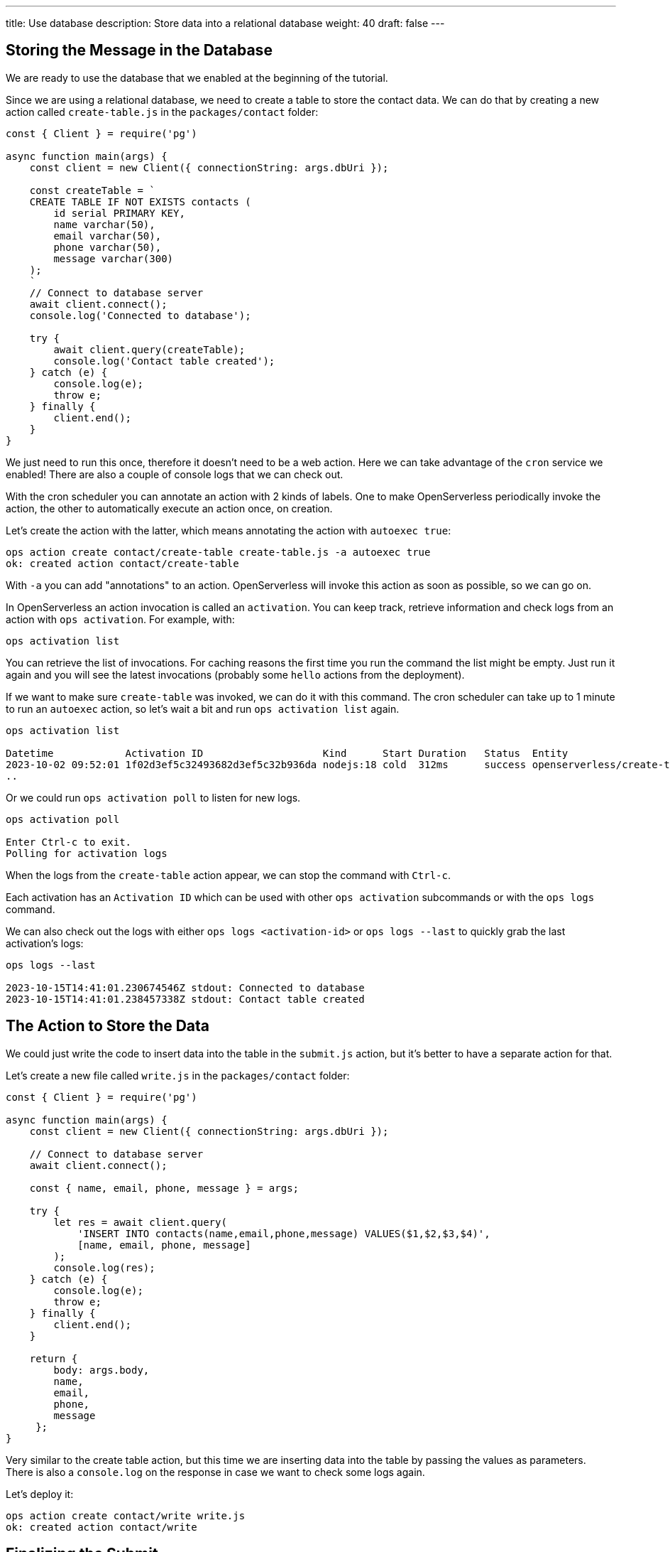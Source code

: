 ---
title: Use database
description: Store data into a relational database
weight: 40
draft: false
---

== Storing the Message in the Database

We are ready to use the database that we enabled at the beginning of the tutorial.

Since we are using a relational database, we need to create a table to store the contact data. We can do that by creating a new action called `create-table.js` in the `packages/contact` folder:

[source,javascript]
----
const { Client } = require('pg')

async function main(args) {
    const client = new Client({ connectionString: args.dbUri });

    const createTable = `
    CREATE TABLE IF NOT EXISTS contacts (
        id serial PRIMARY KEY,
        name varchar(50),
        email varchar(50),
        phone varchar(50),
        message varchar(300)
    );
    `
    // Connect to database server
    await client.connect();
    console.log('Connected to database');

    try {
        await client.query(createTable);
        console.log('Contact table created');
    } catch (e) {
        console.log(e);
        throw e;
    } finally {
        client.end();
    }
}
----

We just need to run this once, therefore it doesn't need to be a web action. Here we can take advantage of the `cron` service we enabled!
There are also a couple of console logs that we can check out.

With the cron scheduler you can annotate an action with 2 kinds of labels. One to make OpenServerless periodically invoke the action, the other to automatically execute an action once, on creation.

Let's create the action with the latter, which means annotating the action with `autoexec true`:

[source,bash]
----
ops action create contact/create-table create-table.js -a autoexec true
ok: created action contact/create-table
----

With `-a` you can add "annotations" to an action. OpenServerless will invoke this action as soon as possible, so we can go on.

In OpenServerless an action invocation is called an `activation`. You can keep track, retrieve information and check logs from an action with `ops activation`. For example, with:

[source,bash]
----
ops activation list
----

You can retrieve the list of invocations. For caching reasons the first time you run the command the list might be empty. Just run it again and you will see the latest invocations (probably some `hello` actions from the deployment).

If we want to make sure `create-table` was invoked, we can do it with this command. The cron scheduler can take up to 1 minute to run an `autoexec` action, so let's wait a bit and run `ops activation list` again. 

[source,bash]
----
ops activation list

Datetime            Activation ID                    Kind      Start Duration   Status  Entity
2023-10-02 09:52:01 1f02d3ef5c32493682d3ef5c32b936da nodejs:18 cold  312ms      success openserverless/create-table:0.0.1
..
----

Or we could run `ops activation poll` to listen for new logs.

[source,bash]
----
ops activation poll

Enter Ctrl-c to exit.
Polling for activation logs
----

When the logs from the `create-table` action appear, we can stop the command with `Ctrl-c`.

Each activation has an `Activation ID` which can be used with other `ops activation` subcommands or with the `ops logs` command.

We can also check out the logs with either `ops logs <activation-id>` or `ops logs --last` to quickly grab the last activation's logs:

[source,bash]
----
ops logs --last

2023-10-15T14:41:01.230674546Z stdout: Connected to database
2023-10-15T14:41:01.238457338Z stdout: Contact table created
----

== The Action to Store the Data

We could just write the code to insert data into the table in the `submit.js` action, but it's better to have a separate action for that. 

Let's create a new file called `write.js` in the `packages/contact` folder:

[source,javascript]
----
const { Client } = require('pg')

async function main(args) {
    const client = new Client({ connectionString: args.dbUri });

    // Connect to database server
    await client.connect();

    const { name, email, phone, message } = args;

    try {
        let res = await client.query(
            'INSERT INTO contacts(name,email,phone,message) VALUES($1,$2,$3,$4)',
            [name, email, phone, message]
        );
        console.log(res);
    } catch (e) {
        console.log(e);
        throw e;
    } finally {
        client.end();
    }

    return { 
        body: args.body,
        name,
        email,
        phone,
        message
     };
}
----

Very similar to the create table action, but this time we are inserting data into the table by passing the values as parameters. There is also a `console.log` on the response in case we want to check some logs again.

Let's deploy it:
[source,bash]
----
ops action create contact/write write.js
ok: created action contact/write
----

== Finalizing the Submit 

Alright, we are almost done. We just need to create a pipeline of `submit` -> `write` actions. The `submit` action returns the 4 form fields together with the HTML body. The `write` action expects those 4 fields to store them. Let's put them together into a `sequence`:

[source,bash]
----
ops action create contact/submit-write  --sequence contact/submit,contact/write --web true
ok: created action contact/submit-write
----

With this command we created a new action called `submit-write` that is a sequence of `submit` and `write`. This means that OpenServerless will call in a sequence `submit` first, then get its output and use it as input to call `write`.

Now the pipeline is complete, and we can test it by submitting the form again. This time the data will be stored in the database.

Note that `write` passes on the HTML body so we can still see the thank you message. If we want to hide it, we can just remove the `body` property from the return value of `write`. We are still returning the other 4 fields, so another action can use them (spoiler: it will happen next chapter).

Let's check out again the action list:

[source,bash]
----
ops action list

actions
/openserverless/contact/submit-write                  private sequence
/openserverless/contact/write                         private nodejs:18
/openserverless/contact/create-table                  private nodejs:18
/openserverless/contact/submit                        private nodejs:18
----

You probably have something similar. Note the submit-write is managed as an action, but it's actually a sequence of 2 actions. This is a very powerful feature of OpenServerless, as it allows you to create complex pipelines of actions that can be managed as a single unit.


=== Trying the Sequence

As before, we have to update our `index.html` to use the new action. First let's get the URL of the `submit-write` action:

[source,bash]
----
ops url contact/submit-write
<apihost>/api/v1/web/openserverless/contact/submit-write
----

Then we can update the `index.html` file:

[source,html]
----
---            <form method="POST" action="/api/v1/web/openserverless/contact/submit"
               enctype="application/x-www-form-urlencoded"> <-- old
+++            <form method="POST" action="/api/v1/web/openserverless/contact/submit-write"
               enctype="application/x-www-form-urlencoded"> <-- new
----

We just need to add `-write` to the action name.

Try again to fill the contact form (with correct data) and submit it. This time the data will be stored in the database.

If you want to retrive info from you database, ops provides several utilities under the `ops devel` command. They are useful to interact with the integrated services, such as the database we are using.

For instance, let's run:

[source,bash]
----
ops devel psql sql "SELECT * FROM CONTACTS"

[{'id': 1, 'name': 'OpenServerless', 'email': 'info@nuvolaris.io', 'phone': '5551233210', 'message': 'This is awesome!'}]
----

